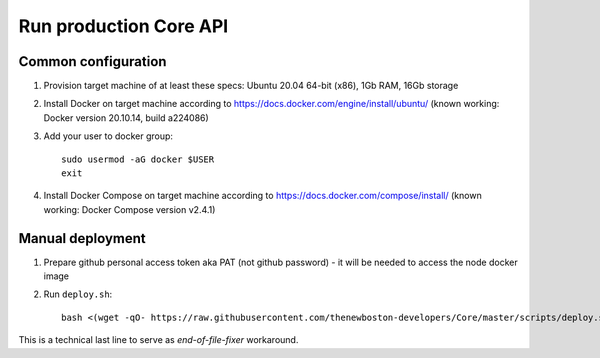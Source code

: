 Run production Core API
=======================

Common configuration
++++++++++++++++++++

#. Provision target machine of at least these specs: Ubuntu 20.04 64-bit (x86), 1Gb RAM, 16Gb storage
#. Install Docker on target machine according to https://docs.docker.com/engine/install/ubuntu/
   (known working: Docker version 20.10.14, build a224086)
#. Add your user to docker group::

    sudo usermod -aG docker $USER
    exit

#. Install Docker Compose  on target machine according to https://docs.docker.com/compose/install/
   (known working: Docker Compose version v2.4.1)

Manual deployment
+++++++++++++++++

#. Prepare github personal access token aka PAT (not github password) - it will be needed to
   access the node docker image
#. Run ``deploy.sh``::

    bash <(wget -qO- https://raw.githubusercontent.com/thenewboston-developers/Core/master/scripts/deploy.sh)

This is a technical last line to serve as `end-of-file-fixer` workaround.
